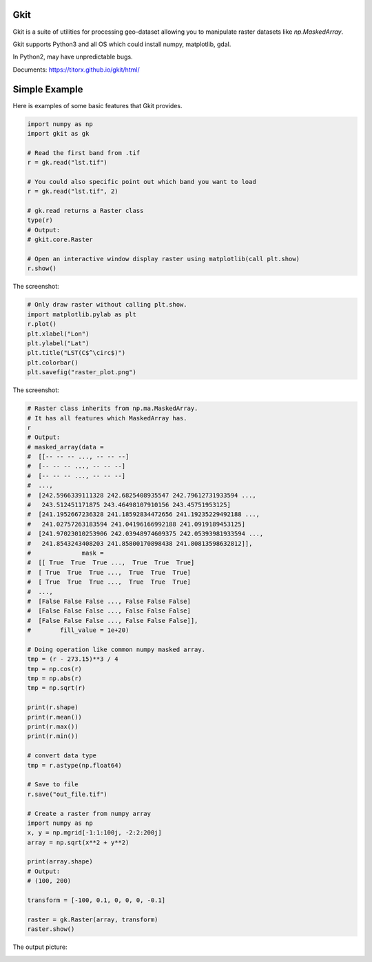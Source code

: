 Gkit
--------

.. image:: https://img.shields.io/github/license/TitorX/gkit.svg
    :alt: GitHub license
    :target: https://github.com/TitorX/gkit/blob/master/LICENSE

.. image:: https://img.shields.io/badge/python-3-brightgreen.svg
    :target: https://www.python.org

.. image:: https://img.shields.io/pypi/v/gkit.svg
    :target: https://pypi.org/project/gkit/


Gkit is a suite of utilities for processing geo-dataset allowing you to
manipulate raster datasets like `np.MaskedArray`.

Gkit supports Python3 and all OS which could install numpy, matplotlib,
gdal.

In Python2, may have unpredictable bugs.

Documents: https://titorx.github.io/gkit/html/


Simple Example
---------------

Here is examples of some basic features that Gkit provides.

.. code-block:: python

    import numpy as np
    import gkit as gk

    # Read the first band from .tif
    r = gk.read("lst.tif")

    # You could also specific point out which band you want to load
    r = gk.read("lst.tif", 2)

    # gk.read returns a Raster class
    type(r)
    # Output:
    # gkit.core.Raster

    # Open an interactive window display raster using matplotlib(call plt.show)
    r.show()

The screenshot:

.. image:: https://raw.githubusercontent.com/TitorX/gkit/master/docs/imgs/lst_plot.png
    :align: center

.. code-block:: python

    # Only draw raster without calling plt.show.
    import matplotlib.pylab as plt
    r.plot()
    plt.xlabel("Lon")
    plt.ylabel("Lat")
    plt.title("LST(C$^\circ$)")
    plt.colorbar()
    plt.savefig("raster_plot.png")

The screenshot:

.. image:: https://raw.githubusercontent.com/TitorX/gkit/master/docs/imgs/raster_plot.png
    :align: center

.. code-block:: python

    # Raster class inherits from np.ma.MaskedArray.
    # It has all features which MaskedArray has.
    r
    # Output:
    # masked_array(data =
    #  [[-- -- -- ..., -- -- --]
    #  [-- -- -- ..., -- -- --]
    #  [-- -- -- ..., -- -- --]
    #  ...,
    #  [242.5966339111328 242.6825408935547 242.79612731933594 ...,
    #   243.512451171875 243.46498107910156 243.45751953125]
    #  [241.1952667236328 241.18592834472656 241.19235229492188 ...,
    #   241.02757263183594 241.04196166992188 241.0919189453125]
    #  [241.97023010253906 242.03948974609375 242.05393981933594 ...,
    #   241.8543243408203 241.85800170898438 241.80813598632812]],
    #              mask =
    #  [[ True  True  True ...,  True  True  True]
    #  [ True  True  True ...,  True  True  True]
    #  [ True  True  True ...,  True  True  True]
    #  ...,
    #  [False False False ..., False False False]
    #  [False False False ..., False False False]
    #  [False False False ..., False False False]],
    #        fill_value = 1e+20)

    # Doing operation like common numpy masked array.
    tmp = (r - 273.15)**3 / 4
    tmp = np.cos(r)
    tmp = np.abs(r)
    tmp = np.sqrt(r)

    print(r.shape)
    print(r.mean())
    print(r.max())
    print(r.min())

    # convert data type
    tmp = r.astype(np.float64)

    # Save to file
    r.save("out_file.tif")

    # Create a raster from numpy array
    import numpy as np
    x, y = np.mgrid[-1:1:100j, -2:2:200j]
    array = np.sqrt(x**2 + y**2)

    print(array.shape)
    # Output:
    # (100, 200)

    transform = [-100, 0.1, 0, 0, 0, -0.1]

    raster = gk.Raster(array, transform)
    raster.show()

The output picture:

.. image:: https://raw.githubusercontent.com/TitorX/gkit/master/docs/imgs/array_plot.png
